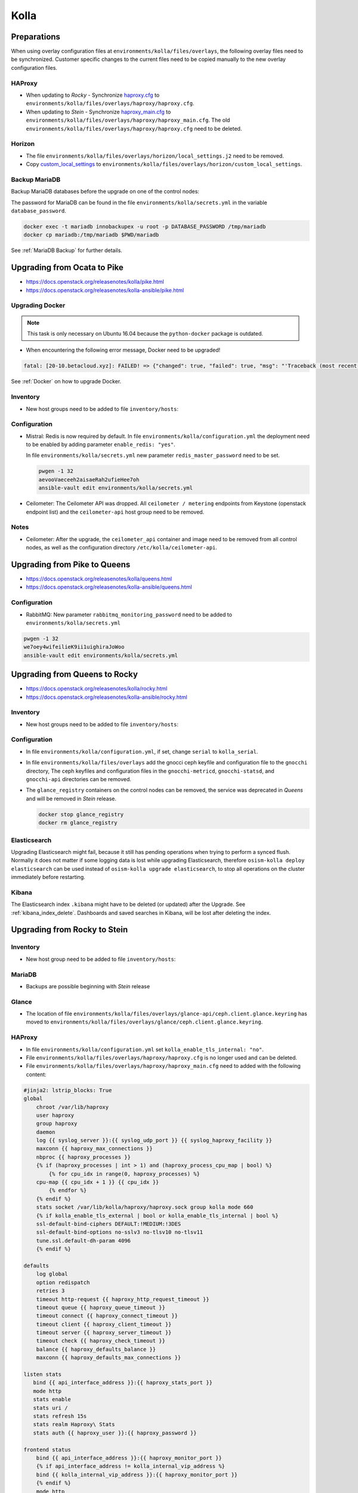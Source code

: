 =====
Kolla
=====

Preparations
============

When using overlay configuration files at ``environments/kolla/files/overlays``,
the following overlay files need to be synchronized. Customer specific changes
to the current files need to be copied manually to the new overlay configuration
files.

HAProxy
-------

* When updating to *Rocky* - Synchronize `haproxy.cfg`_ to
  ``environments/kolla/files/overlays/haproxy/haproxy.cfg``.

* When updating to *Stein* - Synchronize `haproxy_main.cfg`_ to
  ``environments/kolla/files/overlays/haproxy/haproxy_main.cfg``. The old
  ``environments/kolla/files/overlays/haproxy/haproxy.cfg`` need to be deleted.

.. _haproxy.cfg: https://raw.githubusercontent.com/osism/cfg-cookiecutter/master/cfg-%7B%7Bcookiecutter.project_name%7D%7D/environments/kolla/files/overlays/haproxy/haproxy.cfg.rocky
.. _haproxy_main.cfg: https://raw.githubusercontent.com/osism/cfg-cookiecutter/master/cfg-%7B%7Bcookiecutter.project_name%7D%7D/environments/kolla/files/overlays/haproxy/haproxy_main.cfg.stein

Horizon
-------

* The file ``environments/kolla/files/overlays/horizon/local_settings.j2`` need
  to be removed.

* Copy `custom_local_settings`_ to
  ``environments/kolla/files/overlays/horizon/custom_local_settings``.

.. _custom_local_settings: https://raw.githubusercontent.com/osism/cfg-cookiecutter/master/cfg-%7B%7Bcookiecutter.project_name%7D%7D/environments/kolla/files/overlays/horizon/custom_local_settings

Backup MariaDB
--------------

Backup MariaDB databases before the upgrade on one of the control nodes:

The password for MariaDB can be found in the file ``environments/kolla/secrets.yml`` in the variable
``database_password``.

.. code-block:: console

   docker exec -t mariadb innobackupex -u root -p DATABASE_PASSWORD /tmp/mariadb
   docker cp mariadb:/tmp/mariadb $PWD/mariadb

See :ref:`MariaDB Backup` for further details.

Upgrading from Ocata to Pike
============================

* https://docs.openstack.org/releasenotes/kolla/pike.html
* https://docs.openstack.org/releasenotes/kolla-ansible/pike.html

Upgrading Docker
----------------

.. note::

   This task is only necessary on Ubuntu 16.04 because the ``python-docker``
   package is outdated.

* When encountering the following error message, Docker need to be upgraded!

.. code-block:: none

   fatal: [20-10.betacloud.xyz]: FAILED! => {"changed": true, "failed": true, "msg": "'Traceback (most recent call last):\\n  File \"/tmp/ansible_Lrxpgg/ansible_module_kolla_docker.py\", line 804, in main\\n    dw = DockerWorker(module)\\n  File \"/tmp/ansible_Lrxpgg/ansible_module_kolla_docker.py\", line 218, in __init__\\n    self.dc = get_docker_client()(**options)\\n  File \"/tmp/ansible_Lrxpgg/ansible_module_kolla_docker.py\", line 201, in get_docker_client\\n    return docker.APIClient\\nAttributeError: \\'module\\' object has no attribute \\'APIClient\\'\\n'"}

See :ref:`Docker` on how to upgrade Docker.

Inventory
---------

* New host groups need to be added to file ``inventory/hosts``:

.. code-block:: ini
   :caption: inventory/hosts

   ##########################################################
   # environment: kolla
   
   [redis:children]
   control
   
   # neutron
   
   [neutron-bgp-dragent:children]
   network
   
   [openvswitch:children]
   network
   compute


Configuration
-------------

* Mistral: Redis is now required by default.
  In file ``environments/kolla/configuration.yml`` the deployment need to be
  enabled by adding parameter ``enable_redis: "yes"``.

  .. code-block:: yaml
     :caption: enviornments/kolla/configuration.yml

     enable_redis: yes

  In file ``environments/kolla/secrets.yml`` new parameter
  ``redis_master_password`` need to be set.

  .. code-block:: console
  
     pwgen -1 32
     aevooVaeceeh2aisaeRah2ufieHee7oh
     ansible-vault edit environments/kolla/secrets.yml
  
  
  .. code-block:: yaml
     :caption: enviornments/kolla/secrets.yml
  
     redis_master_password: aevooVaeceeh2aisaeRah2ufieHee7oh

* Ceilometer: The Ceilometer API was dropped.
  All ``ceilometer / metering`` endpoints from Keystone
  (openstack endpoint list) and the ``ceilometer-api`` host group need to be
  removed.

Notes
-----

* Ceilometer: After the upgrade, the ``ceilometer_api`` container and image
  need to be removed from all control nodes, as well as the configuration
  directory ``/etc/kolla/ceilometer-api``.

Upgrading from Pike to Queens
=============================

* https://docs.openstack.org/releasenotes/kolla/queens.html
* https://docs.openstack.org/releasenotes/kolla-ansible/queens.html

Configuration
-------------

* RabbitMQ: New parameter ``rabbitmq_monitoring_password`` need to be added
  to ``environments/kolla/secrets.yml``

.. code-block:: console

   pwgen -1 32
   we7oey4wifeilieK9ii1uighiraJoWoo
   ansible-vault edit environments/kolla/secrets.yml


.. code-block:: yaml
   :caption: enviornments/kolla/secrets.yml

   rabbitmq_monitoring_password: we7oey4wifeilieK9ii1uighiraJoWoo

Upgrading from Queens to Rocky
==============================

* https://docs.openstack.org/releasenotes/kolla/rocky.html
* https://docs.openstack.org/releasenotes/kolla-ansible/rocky.html

Inventory
---------

* New host groups need to be added to file ``inventory/hosts``:

.. code-block:: ini
   :caption: inventory/hosts

   ##########################################################
   # environment: kolla

   # neutron

   [neutron-infoblox-ipam-agent:children]
   network

   [ironic-neutron-agent:children]
   network

Configuration
-------------

* In file ``environments/kolla/configuration.yml``, if set, change ``serial`` to
  ``kolla_serial``.
* In file ``environments/kolla/files/overlays`` add the gnocci ceph keyfile and
  configuration file to the ``gnocchi`` directory, The ceph keyfiles and
  configuration files in the ``gnocchi-metricd``, ``gnocchi-statsd``, and
  ``gnocchi-api`` directories can be removed.
* The ``glance_registry`` containers on the control nodes can be removed,
  the service was deprecated in *Queens* and will be removed in *Stein* release.

  .. code-block:: console

     docker stop glance_registry
     docker rm glance_registry

Elasticsearch
-------------

Upgrading Elasticsearch might fail, because it still has pending operations when
trying to perform a synced flush. Normally it does not matter if some
logging data is lost while upgrading Elasticsearch, therefore
``osism-kolla deploy elasticsearch`` can be used instead of
``osism-kolla upgrade elasticsearch``, to stop all operations on the cluster
immediately before restarting.

Kibana
------

The Elasticsearch index ``.kibana`` might have to be deleted (or updated) after
the Upgrade. See :ref:`kibana_index_delete`.
Dashboards and saved searches in Kibana, will be lost after deleting the index.

Upgrading from Rocky to Stein
=============================

Inventory
---------

* New host group need to be added to file ``inventory/hosts``:

.. code-block:: ini
   :caption: inventory/hosts

   # neutron

   [neutron-metering-agent:children]
   neutron

MariaDB
-------

* Backups are possible beginning with *Stein* release

.. code-block:: yaml
   :caption: enviornments/kolla/configuration.yml

   enable_mariabackup: "yes"

.. code-block:: yaml
   :caption: enviornments/kolla/secrets.yml

   mariadb_backup_database_password: password

Glance
------

* The location of file
  ``environments/kolla/files/overlays/glance-api/ceph.client.glance.keyring``
  has moved to
  ``environments/kolla/files/overlays/glance/ceph.client.glance.keyring``.

HAProxy
-------

* In file ``environments/kolla/configuration.yml`` set
  ``kolla_enable_tls_internal: "no"``.

* File ``environments/kolla/files/overlays/haproxy/haproxy.cfg`` is no longer
  used and can be deleted.

* File ``environments/kolla/files/overlays/haproxy/haproxy_main.cfg`` need to
  added with the following content:

.. code-block:: none

     #jinja2: lstrip_blocks: True
     global
	 chroot /var/lib/haproxy
	 user haproxy
	 group haproxy
	 daemon
	 log {{ syslog_server }}:{{ syslog_udp_port }} {{ syslog_haproxy_facility }}
	 maxconn {{ haproxy_max_connections }}
	 nbproc {{ haproxy_processes }}
	 {% if (haproxy_processes | int > 1) and (haproxy_process_cpu_map | bool) %}
	     {% for cpu_idx in range(0, haproxy_processes) %}
	 cpu-map {{ cpu_idx + 1 }} {{ cpu_idx }}
	     {% endfor %}
	 {% endif %}
	 stats socket /var/lib/kolla/haproxy/haproxy.sock group kolla mode 660
	 {% if kolla_enable_tls_external | bool or kolla_enable_tls_internal | bool %}
	 ssl-default-bind-ciphers DEFAULT:!MEDIUM:!3DES
	 ssl-default-bind-options no-sslv3 no-tlsv10 no-tlsv11
	 tune.ssl.default-dh-param 4096
	 {% endif %}

     defaults
	 log global
	 option redispatch
	 retries 3
	 timeout http-request {{ haproxy_http_request_timeout }}
	 timeout queue {{ haproxy_queue_timeout }}
	 timeout connect {{ haproxy_connect_timeout }}
	 timeout client {{ haproxy_client_timeout }}
	 timeout server {{ haproxy_server_timeout }}
	 timeout check {{ haproxy_check_timeout }}
	 balance {{ haproxy_defaults_balance }}
	 maxconn {{ haproxy_defaults_max_connections }}

     listen stats
	bind {{ api_interface_address }}:{{ haproxy_stats_port }}
	mode http
	stats enable
	stats uri /
	stats refresh 15s
	stats realm Haproxy\ Stats
	stats auth {{ haproxy_user }}:{{ haproxy_password }}

     frontend status
	 bind {{ api_interface_address }}:{{ haproxy_monitor_port }}
	 {% if api_interface_address != kolla_internal_vip_address %}
	 bind {{ kolla_internal_vip_address }}:{{ haproxy_monitor_port }}
	 {% endif %}
	 mode http
	 monitor-uri /

     # OSISM specific configuration

     listen ceph_dashboard
       option httpchk
       http-check expect status 200
       bind {{ kolla_internal_vip_address }}:8140
     {% for host in groups['ceph-mgr'] %}
       server {{ hostvars[host]['ansible_hostname'] }} {{ hostvars[host]['ansible_' + hostvars[host]['api_interface']]['ipv4']['address'] }}:7000 check inter 2000 rise 2 fall 5
     {% endfor %}

     listen ceph_prometheus
       bind {{ kolla_internal_vip_address }}:9283
     {% for host in groups['ceph-mgr'] %}
       server {{ hostvars[host]['ansible_hostname'] }} {{ hostvars[host]['ansible_' + hostvars[host]['api_interface']]['ipv4']['address'] }}:9283 check inter 2000 rise 2 fall 5
     {% endfor %}

     # customer specific configuration

Running the upgrade
===================

When using the ``osism-kolla upgrade`` command, the currently running container
is shut down. Next the Docker image for the upgraded version is pulled, and
finally the new container is started. It might be advisable to first pull the
Docker image and then run ``osism-kolla upgrade``. See
:ref:`Deploying Openstack Services` for how to use ``osism-kolla pull``.

Gathering Ansible facts
-----------------------

.. code-block:: console

   osism-generic facts

Common
------

.. code-block:: console

   osism-kolla upgrade common

HAProxy
-------

.. code-block:: console

   osism-kolla upgrade haproxy

Logging
-------

.. code-block:: console

   osism-kolla upgrade elasticsearch
   osism-kolla upgrade kibana

Infrastructure
--------------

.. code-block:: console

   osism-kolla upgrade memcached
   osism-kolla upgrade mariadb
   osism-kolla upgrade rabbitmq
   osism-kolla upgrade redis
   osism-kolla upgrade openvswitch

Storage (optional)
------------------

.. code-block:: console

   osism-kolla upgrade iscsi
   osism-kolla upgrade multipath

OpenStack services
------------------

.. code-block:: console

   osism-kolla upgrade keystone
   osism-kolla upgrade horizon
   osism-kolla upgrade glance
   osism-kolla upgrade cinder
   osism-kolla upgrade neutron
   osism-kolla upgrade heat
   osism-kolla upgrade placement # beginning from Stein release

Nova
----

* Upgrade nova on the control nodes first:

.. code-block:: console

   osism-kolla upgrade nova -l controller

* Upgrade nova on the compute nodes:

.. code-block:: console

   osism-kolla upgrade nova -l compute

If additional optional services are deployed in your environment, run the
upgrade for those services as well:

.. code-block:: console

   osism-kolla upgrade SERVICE_NAME

After the upgrade
=================

Horizon
-------

* After the upgrade the cache need to be cleaned and regenerated. Run the
  following command on all control nodes:

.. code-block:: console

   docker exec -it horizon rm /var/lib/kolla/.local_settings.md5sum.txt
   docker restart horizon

Elasticsearch
-------------

* After the ugprade of Elasticsearch, the shard allocation need to be enabled.

.. code-block:: console

   curl -X PUT "http://api-int.osism.local:9200/_cluster/settings?pretty" -H 'Content-Type: application/json' -d'
   {
     "persistent": {
       "cluster.routing.allocation.enable": null
     }
   }
   '

Remove old Docker images
========================

Verify none of the old images is running anymore.

.. code-block:: console

   docker ps --filter=label=io.osism.openstack=queens

Remove old version images.

.. code-block:: console

   docker rmi $(docker image ls --quiet --filter=label=io.osism.openstack=queens)
